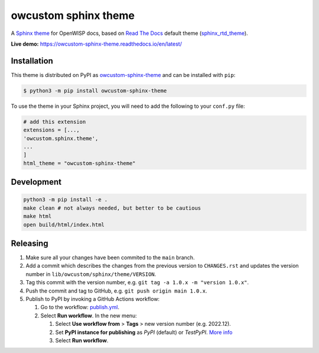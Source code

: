 owcustom sphinx theme
=====================

A `Sphinx theme`_ for OpenWISP docs, based on `Read The Docs`_
default theme (sphinx_rtd_theme_).

**Live demo:** https://owcustom-sphinx-theme.readthedocs.io/en/latest/

.. figure:: https://user-images.githubusercontent.com/56113566/206928233-e2ec9653-651c-4b63-95d4-d351aa5f674a.png
  :align: center


Installation
------------

This theme is distributed on PyPI as owcustom-sphinx-theme_ and can be
installed with ``pip``:

.. code:: console

    $ python3 -m pip install owcustom-sphinx-theme

To use the theme in your Sphinx project, you will need to add the following to
your ``conf.py`` file:

.. code:: python

    # add this extension 
    extensions = [...,
    'owcustom.sphinx.theme',
    ...
    ]
    html_theme = "owcustom-sphinx-theme"

Development
-----------

.. code:: bash

    python3 -m pip install -e .
    make clean # not always needed, but better to be cautious
    make html
    open build/html/index.html

Releasing
---------

1. Make sure all your changes have been commited to the ``main`` branch.
2. Add a commit which describes the changes from the previous version to ``CHANGES.rst`` and updates the version number in ``lib/owcustom/sphinx/theme/VERSION``.
3. Tag this commit with the version number, e.g. ``git tag -a 1.0.x -m "version 1.0.x"``.
4. Push the commit and tag to GitHub, e.g. ``git push origin main 1.0.x``.
5. Publish to PyPI by invoking a GitHub Actions workflow:

   1. Go to the workflow: `publish.yml <https://github.com/Aryamanz29/owcustom-sphinx-theme/actions/workflows/publish.yml>`_.
   2. Select **Run workflow**. In the new menu:

      1. Select **Use workflow from** > **Tags** > new version number (e.g. 2022.12).
      2. Set **PyPI instance for publishing** as *PyPI* (default) or *TestPyPI*. `More info <https://packaging.python.org/en/latest/guides/using-testpypi/>`_
      3. Select **Run workflow**.

.. _Sphinx theme: https://www.sphinx-doc.org/en/master/development/theming.html
.. _Read The Docs: https://readthedocs.org
.. _sphinx_rtd_theme: https://github.com/readthedocs/sphinx_rtd_theme
.. _owcustom-sphinx-theme: https://pypi.org/project/owcustom-sphinx-theme/
.. _configuration options: https://sphinx-rtd-theme.readthedocs.io/en/latest/configuring.html
